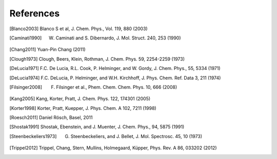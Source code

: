 References
==========

.. [Blanco2003] Blanco S et al, J. Chem. Phys., Vol. 119, 880 (2003)
.. [Caminati1990] W. Caminati and S. Dibernardo, J. Mol. Struct. 240, 253 (1990)
.. [Chang2011] Yuan-Pin Chang (2011)
.. [Clough1973] Clough, Beers, Klein, Rothman, J. Chem. Phys. 59, 2254-2259 (1973)
.. [DeLucia1971] F.C. De Lucia, R.L. Cook, P. Helminger, and W. Gordy, J. Chem. Phys., 55, 5334 (1971)
.. [DeLucia1974] F.C. DeLucia, P. Helminger, and W.H. Kirchhoff, J. Phys. Chem. Ref. Data 3, 211 (1974)
.. [Filsinger2008] F. Filsinger et al., Phem. Chem. Chem. Phys. 10, 666 (2008)
.. [Kang2005] Kang, Korter, Pratt, J. Chem. Phys. 122, 174301 (2005)
.. [Korter1998] Korter, Pratt, Kuepper, J. Phys. Chem. A 102, 7211 (1998)
.. [Roesch2011] Daniel Rösch, Basel, 2011
.. [Shostak1991] Shostak, Ebenstein, and J. Muenter, J. Chem. Phys., 94, 5875 (1991)
.. [Steenbeckeliers1973] G. Steenbeckeliers, and J. Bellet, J. Mol. Spectrosc. 45, 10 (1973)
.. [Trippel2012] Trippel, Chang, Stern, Mullins, Holmegaard, Küpper, Phys. Rev. A 86, 033202 (2012)

.. todo:: Add DOIs to all references (as active weblink)


.. comment
   Local Variables:
   coding: utf-8
   fill-column: 100
   truncate-lines: t
   End:
